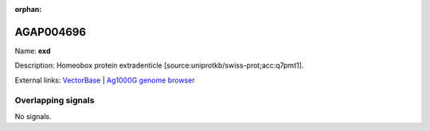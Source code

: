 :orphan:

AGAP004696
=============



Name: **exd**

Description: Homeobox protein extradenticle [source:uniprotkb/swiss-prot;acc:q7pmt1].

External links:
`VectorBase <https://www.vectorbase.org/Anopheles_gambiae/Gene/Summary?g=AGAP004696>`_ |
`Ag1000G genome browser <https://www.malariagen.net/apps/ag1000g/phase1-AR3/index.html?genome_region=2L:1926520-1965505#genomebrowser>`_

Overlapping signals
-------------------



No signals.


